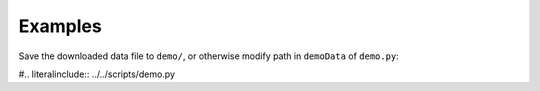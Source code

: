 **Examples**
============

Save the downloaded data file to ``demo/``, or otherwise modify path in ``demoData`` of
``demo.py``:

#.. literalinclude:: ../../scripts/demo.py


